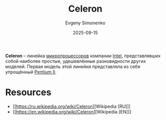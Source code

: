 :PROPERTIES:
:ID:       1072268a-688c-4847-aeb3-33858c3cdbbc
:END:
#+TITLE: Celeron
#+AUTHOR: Evgeny Simonenko
#+LANGUAGE: Russian
#+LICENSE: CC BY-SA 4.0
#+DATE: 2025-09-15
#+FILETAGS: :intel:celeron:pentium:

*Celeron* -- линейка [[id:cf8e77c1-1b45-44ad-9682-8f2fc7c52792][микропроцессоров]] компании [[id:c35725ad-4116-4d60-b2e3-85395fde2747][Intel]], представлявших собой наиболее простые, удешевлённые разновидности других моделей. Первая модель этой линейки представляла из себя упрощённый [[id:e4016bbc-f14a-43b5-9afa-f1ede8d6da7e][Pentium II]].

* Resources

- [[https://ru.wikipedia.org/wiki/Celeron][Wikipedia [RU]​]]
- [[https://en.wikipedia.org/wiki/Celeron][Wikipedia [EN]​]]
